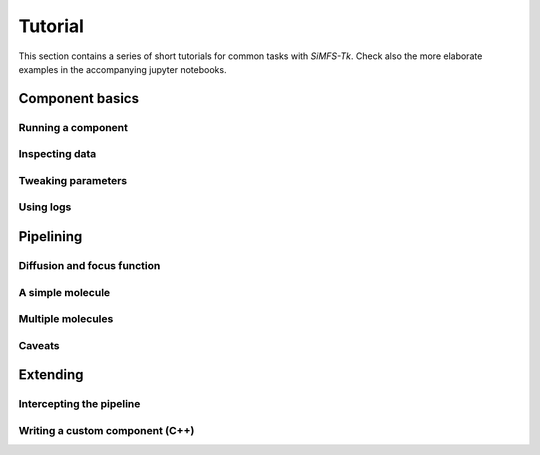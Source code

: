 Tutorial
========

This section contains a series of short tutorials for common tasks with
*SiMFS-Tk*.  Check also the more elaborate examples in the accompanying jupyter
notebooks.

Component basics
----------------

Running a component
^^^^^^^^^^^^^^^^^^^

Inspecting data
^^^^^^^^^^^^^^^

Tweaking parameters
^^^^^^^^^^^^^^^^^^^

Using logs
^^^^^^^^^^

Pipelining
----------

Diffusion and focus function
^^^^^^^^^^^^^^^^^^^^^^^^^^^^

A simple molecule
^^^^^^^^^^^^^^^^^

Multiple molecules
^^^^^^^^^^^^^^^^^^

Caveats
^^^^^^^

Extending
---------

Intercepting the pipeline
^^^^^^^^^^^^^^^^^^^^^^^^^

Writing a custom component (C++)
^^^^^^^^^^^^^^^^^^^^^^^^^^^^^^^^
